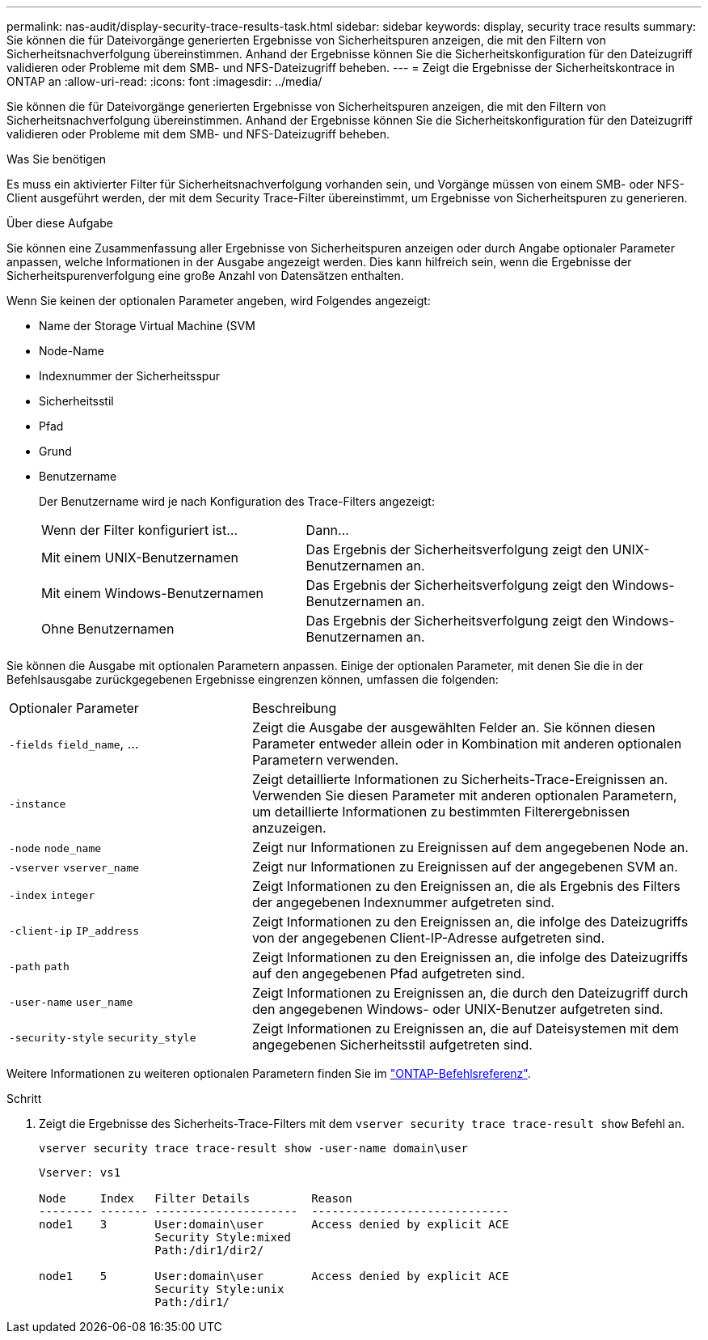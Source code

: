 ---
permalink: nas-audit/display-security-trace-results-task.html 
sidebar: sidebar 
keywords: display, security trace results 
summary: Sie können die für Dateivorgänge generierten Ergebnisse von Sicherheitspuren anzeigen, die mit den Filtern von Sicherheitsnachverfolgung übereinstimmen. Anhand der Ergebnisse können Sie die Sicherheitskonfiguration für den Dateizugriff validieren oder Probleme mit dem SMB- und NFS-Dateizugriff beheben. 
---
= Zeigt die Ergebnisse der Sicherheitskontrace in ONTAP an
:allow-uri-read: 
:icons: font
:imagesdir: ../media/


[role="lead"]
Sie können die für Dateivorgänge generierten Ergebnisse von Sicherheitspuren anzeigen, die mit den Filtern von Sicherheitsnachverfolgung übereinstimmen. Anhand der Ergebnisse können Sie die Sicherheitskonfiguration für den Dateizugriff validieren oder Probleme mit dem SMB- und NFS-Dateizugriff beheben.

.Was Sie benötigen
Es muss ein aktivierter Filter für Sicherheitsnachverfolgung vorhanden sein, und Vorgänge müssen von einem SMB- oder NFS-Client ausgeführt werden, der mit dem Security Trace-Filter übereinstimmt, um Ergebnisse von Sicherheitspuren zu generieren.

.Über diese Aufgabe
Sie können eine Zusammenfassung aller Ergebnisse von Sicherheitspuren anzeigen oder durch Angabe optionaler Parameter anpassen, welche Informationen in der Ausgabe angezeigt werden. Dies kann hilfreich sein, wenn die Ergebnisse der Sicherheitspurenverfolgung eine große Anzahl von Datensätzen enthalten.

Wenn Sie keinen der optionalen Parameter angeben, wird Folgendes angezeigt:

* Name der Storage Virtual Machine (SVM
* Node-Name
* Indexnummer der Sicherheitsspur
* Sicherheitsstil
* Pfad
* Grund
* Benutzername
+
Der Benutzername wird je nach Konfiguration des Trace-Filters angezeigt:

+
[cols="40,60"]
|===


| Wenn der Filter konfiguriert ist... | Dann... 


 a| 
Mit einem UNIX-Benutzernamen
 a| 
Das Ergebnis der Sicherheitsverfolgung zeigt den UNIX-Benutzernamen an.



 a| 
Mit einem Windows-Benutzernamen
 a| 
Das Ergebnis der Sicherheitsverfolgung zeigt den Windows-Benutzernamen an.



 a| 
Ohne Benutzernamen
 a| 
Das Ergebnis der Sicherheitsverfolgung zeigt den Windows-Benutzernamen an.

|===


Sie können die Ausgabe mit optionalen Parametern anpassen. Einige der optionalen Parameter, mit denen Sie die in der Befehlsausgabe zurückgegebenen Ergebnisse eingrenzen können, umfassen die folgenden:

[cols="35,65"]
|===


| Optionaler Parameter | Beschreibung 


 a| 
`-fields` `field_name`, ...
 a| 
Zeigt die Ausgabe der ausgewählten Felder an. Sie können diesen Parameter entweder allein oder in Kombination mit anderen optionalen Parametern verwenden.



 a| 
`-instance`
 a| 
Zeigt detaillierte Informationen zu Sicherheits-Trace-Ereignissen an. Verwenden Sie diesen Parameter mit anderen optionalen Parametern, um detaillierte Informationen zu bestimmten Filterergebnissen anzuzeigen.



 a| 
`-node` `node_name`
 a| 
Zeigt nur Informationen zu Ereignissen auf dem angegebenen Node an.



 a| 
`-vserver` `vserver_name`
 a| 
Zeigt nur Informationen zu Ereignissen auf der angegebenen SVM an.



 a| 
`-index` `integer`
 a| 
Zeigt Informationen zu den Ereignissen an, die als Ergebnis des Filters der angegebenen Indexnummer aufgetreten sind.



 a| 
`-client-ip` `IP_address`
 a| 
Zeigt Informationen zu den Ereignissen an, die infolge des Dateizugriffs von der angegebenen Client-IP-Adresse aufgetreten sind.



 a| 
`-path` `path`
 a| 
Zeigt Informationen zu den Ereignissen an, die infolge des Dateizugriffs auf den angegebenen Pfad aufgetreten sind.



 a| 
`-user-name` `user_name`
 a| 
Zeigt Informationen zu Ereignissen an, die durch den Dateizugriff durch den angegebenen Windows- oder UNIX-Benutzer aufgetreten sind.



 a| 
`-security-style` `security_style`
 a| 
Zeigt Informationen zu Ereignissen an, die auf Dateisystemen mit dem angegebenen Sicherheitsstil aufgetreten sind.

|===
Weitere Informationen zu weiteren optionalen Parametern finden Sie im link:https://docs.netapp.com/us-en/ontap-cli/["ONTAP-Befehlsreferenz"^].

.Schritt
. Zeigt die Ergebnisse des Sicherheits-Trace-Filters mit dem `vserver security trace trace-result show` Befehl an.
+
`vserver security trace trace-result show -user-name domain\user`

+
[listing]
----
Vserver: vs1

Node     Index   Filter Details         Reason
-------- ------- ---------------------  -----------------------------
node1    3       User:domain\user       Access denied by explicit ACE
                 Security Style:mixed
                 Path:/dir1/dir2/

node1    5       User:domain\user       Access denied by explicit ACE
                 Security Style:unix
                 Path:/dir1/
----


